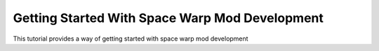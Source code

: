 Getting Started With Space Warp Mod Development
===============================================

This tutorial provides a way of getting started with space warp mod
development
